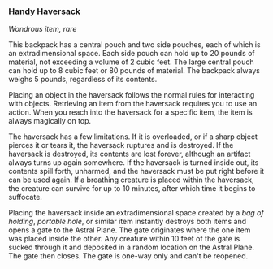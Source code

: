 *** Handy Haversack
:PROPERTIES:
:CUSTOM_ID: handy-haversack
:END:
/Wondrous item, rare/

This backpack has a central pouch and two side pouches, each of which is
an extradimensional space. Each side pouch can hold up to 20 pounds of
material, not exceeding a volume of 2 cubic feet. The large central
pouch can hold up to 8 cubic feet or 80 pounds of material. The backpack
always weighs 5 pounds, regardless of its contents.

Placing an object in the haversack follows the normal rules for
interacting with objects. Retrieving an item from the haversack requires
you to use an action. When you reach into the haversack for a specific
item, the item is always magically on top.

The haversack has a few limitations. If it is overloaded, or if a sharp
object pierces it or tears it, the haversack ruptures and is destroyed.
If the haversack is destroyed, its contents are lost forever, although
an artifact always turns up again somewhere. If the haversack is turned
inside out, its contents spill forth, unharmed, and the haversack must
be put right before it can be used again. If a breathing creature is
placed within the haversack, the creature can survive for up to 10
minutes, after which time it begins to suffocate.

Placing the haversack inside an extradimensional space created by a /bag
of holding/, /portable hole/, or similar item instantly destroys both
items and opens a gate to the Astral Plane. The gate originates where
the one item was placed inside the other. Any creature within 10 feet of
the gate is sucked through it and deposited in a random location on the
Astral Plane. The gate then closes. The gate is one-way only and can't
be reopened.
